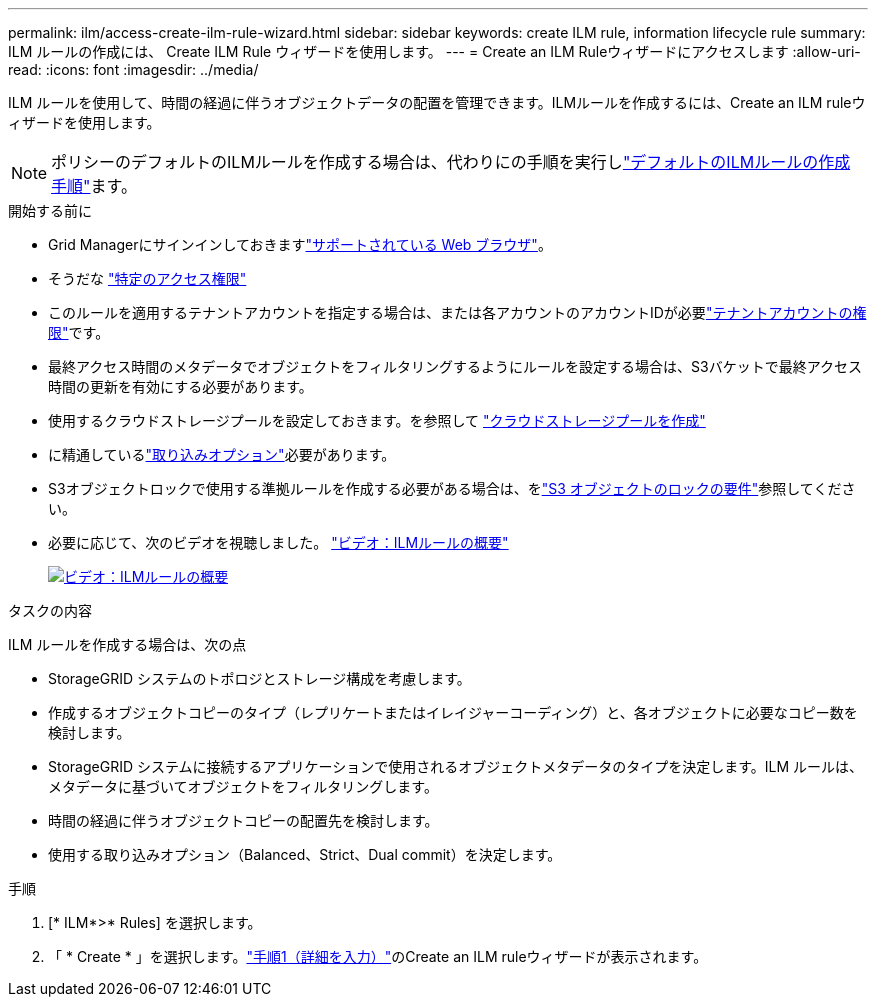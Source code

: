 ---
permalink: ilm/access-create-ilm-rule-wizard.html 
sidebar: sidebar 
keywords: create ILM rule, information lifecycle rule 
summary: ILM ルールの作成には、 Create ILM Rule ウィザードを使用します。 
---
= Create an ILM Ruleウィザードにアクセスします
:allow-uri-read: 
:icons: font
:imagesdir: ../media/


[role="lead"]
ILM ルールを使用して、時間の経過に伴うオブジェクトデータの配置を管理できます。ILMルールを作成するには、Create an ILM ruleウィザードを使用します。


NOTE: ポリシーのデフォルトのILMルールを作成する場合は、代わりにの手順を実行しlink:creating-default-ilm-rule.html["デフォルトのILMルールの作成手順"]ます。

.開始する前に
* Grid Managerにサインインしておきますlink:../admin/web-browser-requirements.html["サポートされている Web ブラウザ"]。
* そうだな link:../admin/admin-group-permissions.html["特定のアクセス権限"]
* このルールを適用するテナントアカウントを指定する場合は、または各アカウントのアカウントIDが必要link:../admin/admin-group-permissions.html["テナントアカウントの権限"]です。
* 最終アクセス時間のメタデータでオブジェクトをフィルタリングするようにルールを設定する場合は、S3バケットで最終アクセス時間の更新を有効にする必要があります。
* 使用するクラウドストレージプールを設定しておきます。を参照して link:creating-cloud-storage-pool.html["クラウドストレージプールを作成"]
* に精通しているlink:data-protection-options-for-ingest.html["取り込みオプション"]必要があります。
* S3オブジェクトロックで使用する準拠ルールを作成する必要がある場合は、をlink:requirements-for-s3-object-lock.html["S3 オブジェクトのロックの要件"]参照してください。
* 必要に応じて、次のビデオを視聴しました。 https://netapp.hosted.panopto.com/Panopto/Pages/Viewer.aspx?id=9872d38f-80b3-4ad4-9f79-b1ff008760c7["ビデオ：ILMルールの概要"^]
+
[link=https://netapp.hosted.panopto.com/Panopto/Pages/Viewer.aspx?id=9872d38f-80b3-4ad4-9f79-b1ff008760c7]
image::../media/video-screenshot-ilm-rules-118.png[ビデオ：ILMルールの概要]



.タスクの内容
ILM ルールを作成する場合は、次の点

* StorageGRID システムのトポロジとストレージ構成を考慮します。
* 作成するオブジェクトコピーのタイプ（レプリケートまたはイレイジャーコーディング）と、各オブジェクトに必要なコピー数を検討します。
* StorageGRID システムに接続するアプリケーションで使用されるオブジェクトメタデータのタイプを決定します。ILM ルールは、メタデータに基づいてオブジェクトをフィルタリングします。
* 時間の経過に伴うオブジェクトコピーの配置先を検討します。
* 使用する取り込みオプション（Balanced、Strict、Dual commit）を決定します。


.手順
. [* ILM*>* Rules] を選択します。
. 「 * Create * 」を選択します。link:create-ilm-rule-enter-details.html["手順1（詳細を入力）"]のCreate an ILM ruleウィザードが表示されます。

